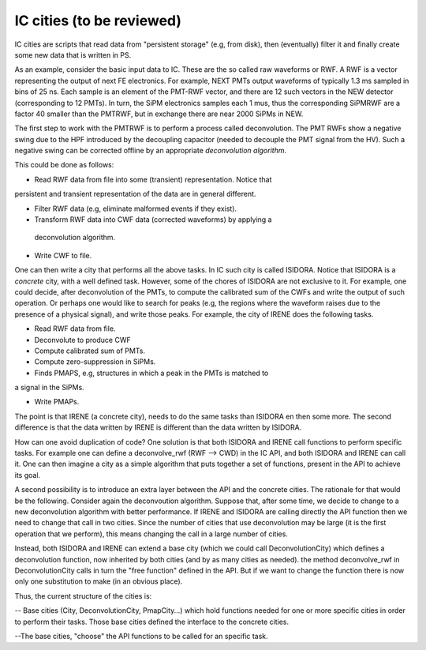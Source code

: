 IC cities (to be reviewed)
============

IC cities are scripts that read data from "persistent storage" (e.g, from disk), then (eventually) filter it and finally create some new data that
is written in PS.

As an example, consider the basic input data to IC. These are the so called
raw waveforms or RWF. A RWF is a vector representing the output of next
FE electronics. For example, NEXT PMTs output waveforms of typically 1.3 ms
sampled in bins of 25 ns. Each sample is an element of the PMT-RWF vector,
and there are 12 such vectors in the NEW detector (corresponding to 12 PMTs).
In turn, the SiPM electronics samples each 1 mus, thus the corresponding
SiPMRWF are a factor 40 smaller than the PMTRWF, but in exchange there
are near 2000 SiPMs in NEW.

The first step to work with the PMTRWF is to perform a process called
deconvolution. The PMT RWFs show a negative swing due to the HPF
introduced by the decoupling capacitor (needed to decouple the PMT
signal from the HV). Such a negative swing can be corrected offline
by an appropriate *deconvolution algorithm*.

This could be done as follows:

- Read RWF data from file into some (transient) representation. Notice that
persistent and transient representation of the data are in general different.

- Filter RWF data (e.g, eliminate malformed events if they exist).

- Transform RWF data into CWF data (corrected waveforms) by applying  a
 deconvolution algorithm.

- Write CWF to file.

One can then write a city that performs all the above tasks. In IC such city
is called ISIDORA. Notice that ISIDORA is a *concrete* city, with a well
defined task. However, some of the chores of ISIDORA are not exclusive to it.
For example, one could decide, after deconvolution of the PMTs, to compute
the calibrated sum of the CWFs and write the output of such operation. Or
perhaps one would like to search for peaks (e.g, the regions where the
waveform raises due to the presence of a physical signal), and write those
peaks. For example, the city of IRENE does the following tasks.

- Read RWF data from file.

- Deconvolute to produce CWF

- Compute calibrated sum of PMTs.

- Compute zero-suppression in SiPMs.

- Finds PMAPS, e.g, structures in which a peak in the PMTs is matched to
a signal in the SiPMs.

- Write PMAPs.

The point is that IRENE (a concrete city), needs to do the same
tasks than ISIDORA en then some more. The second difference is that the
data written by IRENE is different than the data written by ISIDORA.

How can one avoid duplication of code? One solution is that both ISIDORA
and IRENE call functions to perform specific tasks. For example one can
define a deconvolve_rwf (RWF --> CWD) in the IC API, and both ISIDORA
and IRENE can call it. One can then imagine a city as a simple algorithm
that puts together a set of functions, present in the API to achieve its
goal.

A second possibility is to introduce an extra layer between the API and
the concrete cities. The rationale for that would be the following.
Consider again the deconvoution algorithm. Suppose that, after some time,
we decide to change to a new deconvolution algorithm with better
performance. If IRENE and ISIDORA are calling directly the API function
then we need to change that call in two cities. Since the number of cities
that use deconvolution may be large (it is the first operation that
we perform), this means changing the call in a large number of cities.

Instead, both ISIDORA and IRENE can extend a base city (which we could
call DeconvolutionCity) which defines a deconvolution function, now
inherited by both cities (and by as many cities as needed).
the method  deconvolve_rwf in DeconvolutionCity calls in turn the
"free function" defined in the API. But if we want to change the function
there is now only one substitution to make (in an obvious place).

Thus, the current structure of the cities is:

-- Base cities (City, DeconvolutionCity, PmapCity...) which hold functions
needed for one or more specific cities in order to perform their tasks. Those base cities defined the interface to the concrete cities.

--The base cities, "choose" the API functions to be called for
an specific task.   
